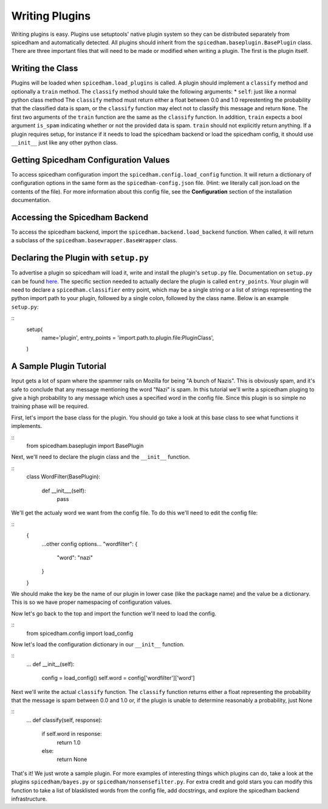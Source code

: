 ===============
Writing Plugins
===============

Writing plugins is easy. Plugins use setuptools' native plugin system so they
can be distributed separately from spicedham and automatically detected. All
plugins should inherit from the ``spicedham.baseplugin.BasePlugin`` class.
There are three important files that will need to be made or modified when
writing a plugin. The first is the plugin itself.

Writing the Class
------------------
Plugins will be loaded when ``spicedham.load_plugins`` is called.
A plugin should implement a ``classify`` method and optionally a ``train``
method.
The ``classify`` method should take the following arguments:
* ``self``: just like a normal python class method
The ``classify`` method must return either a float between 0.0 and 1.0
represtenting the probability that the classified data is spam, or the
``classify`` function may elect not to classify this message and return
``None``.
The first two arguments of the ``train`` function are the same as the
``classify`` function. In addition, ``train`` expects a bool argument
``is_spam`` indicating whether or not the provided data is spam. ``train``
should not explicitly return anything.
If a plugin requires setup, for instance if it needs to load the spicedham
backend or load the spicedham config, it should use ``__init__`` just like any
other python class.

Getting Spicedham Configuration Values
--------------------------------------
To access spicedham configuration import the ``spicedham.config.load_config``
function. It will return a dictionary of configuration options in the same form
as the ``spicedham-config.json`` file. (Hint: we literally call json.load on
the contents of the file). For more information about this config file, see the
**Configuration** section of the installation documentation.

Accessing the Spicedham Backend
-------------------------------

To access the spicedham backend, import the ``spicedham.backend.load_backend``
function. When called, it will return a subclass of the 
``spicedham.basewrapper.BaseWrapper`` class.

Declaring the Plugin with ``setup.py``
--------------------------------------
To advertise a plugin so spicedham will load it, write and install the plugin's
``setup.py`` file. Documentation on ``setup.py`` can be found here_.
The specific section needed to actually declare the plugin is called
``entry_points``. Your plugin will need to declare a ``spicedham.classifier``
entry point, which may be a single string or a list of strings representing
the python import path to your plugin, followed by a single colon, followed by the class name.
Below is an example ``setup.py``:

::
	setup(
		name='plugin',
		entry_points = 'import.path.to.plugin.file:PluginClass',
	)

.. _here: https://docs.python.org/2/distutils/setupscript.html

A Sample Plugin Tutorial
------------------------
Input gets a lot of spam where the spammer rails on Mozilla for being "A bunch
of Nazis". This is obviously spam, and it's safe to conclude that any message
mentioning the word "Nazi" is spam. In this tutorial we'll write a spicedham
pluging to give a high probability to any message which uses a specified word
in the config file.
Since this plugin is so simple no training phase will be required.

First, let's import the base class for the plugin. You should go take a look at
this base class to see what functions it implements.

::
	from spicedham.baseplugin import BasePlugin

Next, we'll need to declare the plugin class and the ``__init__`` function.

::
	class WordFilter(BasePlugin):
		
		def __init___(self):
			pass

We'll get the actualy word we want from the config file. To do this we'll need
to edit the config file:

::
	{
		...other config options...
		"wordfilter": {
			"word": "nazi"
		}
	}

We should make the key be the name of our plugin in lower case (like the
package name) and the value be a dictionary. This is so we have proper
namespacing of configuration values.

Now let's go back to the top and import the function we'll need to load the
config.

::
	from spicedham.config import load_config

Now let's load the configuration dictionary in our ``__init__`` function.

::
	...
	def __init__(self):
		config = load_config()
		self.word = config['wordfilter']['word']

Next we'll write the actual ``classify`` function. The ``classify`` function
returns either a float representing the probability that the message is spam
between 0.0 and 1.0 or, if the plugin is unable to determine reasonably a
probability, just None

::
	...
	def classify(self, response):
		if self.word in response:
			return 1.0
		else:
			return None

That's it! We just wrote a sample plugin. For more examples of interesting
things which plugins can do, take a look at the plugins ``spicedham/bayes.py``
or ``spicedham/nonsensefilter.py``.
For extra credit and gold stars you can modify this function to take a list of
blasklisted words from the config file, add docstrings, and explore the
spicedham backend infrastructure.
